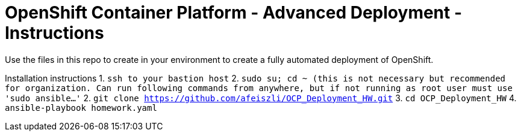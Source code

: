 = OpenShift Container Platform - Advanced Deployment - Instructions

Use the files in this repo to create in your environment to create
a fully automated deployment of OpenShift.

Installation instructions
1. `ssh to your bastion host`
2. `sudo su; cd ~ (this is not necessary but recommended for organization. Can run following commands from anywhere, but if not running as root user must use 'sudo ansible...'`
2. `git clone https://github.com/afeiszli/OCP_Deployment_HW.git`
3. `cd OCP_Deployment_HW`
4. `ansible-playbook homework.yaml`

